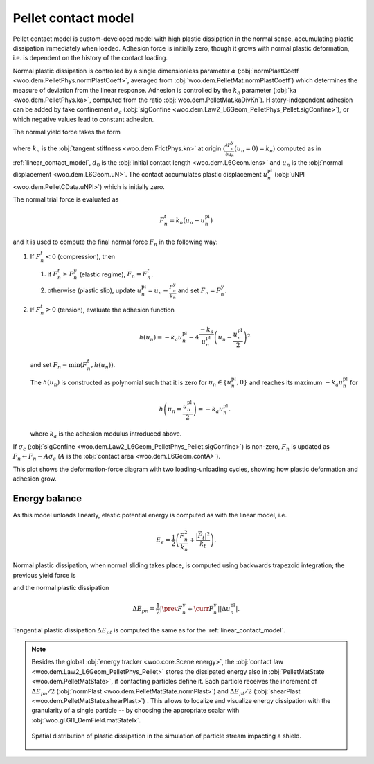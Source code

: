 .. _pellet_contact_model:

==============================
Pellet contact model
==============================

Pellet contact model is custom-developed model with high plastic dissipation in the normal sense, accumulating plastic dissipation immediately when loaded. Adhesion force is initially zero, though it grows with normal plastic deformation, i.e. is dependent on the history of the contact loading.

Normal plastic dissipation is controlled by a single dimensionless parameter :math:`\alpha` (:obj:`normPlastCoeff <woo.dem.PelletPhys.normPlastCoeff>`, averaged from :obj:`woo.dem.PelletMat.normPlastCoeff`) which determines the measure of deviation from the linear response.  Adhesion is controlled by the :math:`k_a` parameter (:obj:`ka <woo.dem.PelletPhys.ka>`, computed from the ratio :obj:`woo.dem.PelletMat.kaDivKn`). History-independent adhesion can be added by fake confinement :math:`\sigma_c` (:obj:`sigConfine <woo.dem.Law2_L6Geom_PelletPhys_Pellet.sigConfine>`), or which negative values lead to constant adhesion.

The normal yield force takes the form

.. math::
   :nowrap:

   \begin{align*}
   F_n^y&=-\frac{k_n d_0}{\alpha}\log\left(\alpha\frac{-u_n}{d_0}+1\right), \\
   \frac{\partial F_n^y}{\partial u_n}&=\frac{k_n}{\alpha\frac{-u_n}{d_0}+1}
   \end{align*}

where :math:`k_n` is the :obj:`tangent stiffness <woo.dem.FrictPhys.kn>` at origin (:math:`\frac{\partial F_n^y}{\partial u_n}(u_n=0)=k_n`) computed as in :ref:`linear_contact_model`, :math:`d_0` is the :obj:`initial contact length <woo.dem.L6Geom.lens>` and :math:`u_n` is the :obj:`normal displacement <woo.dem.L6Geom.uN>`. The contact accumulates plastic displacement :math:`u_n^{\mathrm{pl}}` (:obj:`uNPl <woo.dem.PelletCData.uNPl>`) which is initially zero.

The normal trial force is evaluated as

.. math:: F_n^t=k_n(u_n-u_n^{\mathrm{pl}})

and it is used to compute the final normal force :math:`F_n` in the following way:

1. If :math:`F_n^t<0` (compression), then

   1. if :math:`F_n^t\geq F_n^y` (elastic regime), :math:`F_n=F_n^t`.

   2. otherwise (plastic slip), update :math:`u_n^{\mathrm{pl}}=u_n-\frac{F_n^y}{k_n}` and set :math:`F_n=F_n^y`.
 
2. If :math:`F_n^t>0` (tension), evaluate the adhesion function

   .. math:: h(u_n)=-k_a u_n^{\mathrm{pl}}-4\frac{-k_a}{u_n^{\mathrm{pl}}}\left(u_n-\frac{u_n^{\mathrm{pl}}}{2}\right)^2

   and set :math:`F_n=\min(F_n^t,h(u_n))`.

   The :math:`h(u_n)` is constructed as polynomial such that it is zero for :math:`u_n\in\{u_n^{\mathrm{pl}},0\}` and reaches its maximum :math:`-k_a u_n^{\mathrm{pl}}` for 
   
   .. math:: h\left(u_n=\frac{u_n^{\mathrm{pl}}}{2}\right)=-k_a u_n^{\mathrm{pl}}.

   where :math:`k_a` is the adhesion modulus introduced above.

If :math:`\sigma_c` (:obj:`sigConfine <woo.dem.Law2_L6Geom_PelletPhys_Pellet.sigConfine>`) is non-zero, :math:`F_n` is updated as :math:`F_n \leftarrow F_n-A\sigma_c` (:math:`A` is the :obj:`contact area <woo.dem.L6Geom.contA>`).

This plot shows the deformation-force diagram with two loading-unloading cycles, showing how plastic deformation and adhesion grow.

.. plot::

   import numpy, pylab, woo.dem
   pylab.figure(figsize=(8,6),dpi=160)
   xx=numpy.linspace(0,-1e-3,100)
   xxShort=xx[xx>-5e-4]
   uNPl=-2e-4
   alpha,kn,d0=3.,1e1,1e-3
   ka=.1*kn
   law=woo.dem.Law2_L6Geom_PelletPhys_Pellet
   def fn(uN,uNPl=0.):
      ft=max(law.yieldForce(uN=uN,d0=d0,kn=kn,alpha=alpha),(uN-uNPl)*kn)
      if ft<0: return ft
      else: return law.adhesionForce(uN,uNPl,ka=ka)
   pylab.plot(xxShort,[kn*x for x in xxShort],label='elastic')
   pylab.plot(xx,[fn(x) for x in xx],label='plastic surface')
   pylab.plot(xx,[fn(x,uNPl) for x in xx])
   pylab.plot(xx,[fn(x,2*uNPl) for x in xx])
   pylab.xlabel('normal displacement $u_n$')
   pylab.ylabel('normal force $F_n$')

   pylab.axhline(0,color='black',linewidth=2)
   pylab.axvline(0,color='black',linewidth=2)
   pylab.annotate('$-k_a u_n^{\\rm pl}$',(uNPl,law.adhesionForce(uNPl,2*uNPl,ka=ka)),xytext=(-10,10),textcoords='offset points',)
   unloadX=1.5*uNPl
   angle=52
   pylab.annotate(r'elastic unloading',(unloadX,kn*(unloadX-uNPl)),xytext=(-70,0),textcoords='offset points',rotation=angle)
   pylab.annotate(r'plastic loading',(.5*unloadX,fn(.5*unloadX)),xytext=(-70,5),textcoords='offset points',rotation=39)
   pylab.annotate(r'adhesion',(uNPl,law.adhesionForce(uNPl,2*uNPl,ka=ka)),xytext=(-80,0),textcoords='offset points',rotation=15)
   pylab.annotate(r'$-\frac{k_n d_0}{\alpha}\log\left(\alpha\frac{-u_n}{d_0}+1\right)$',(4*uNPl,fn(4*uNPl)),xytext=(10,-10),textcoords='offset points')
   pylab.annotate(r'$k_n u_n$',(uNPl,uNPl*kn),xytext=(0,-10),textcoords='offset points')
   pylab.plot(uNPl,0,'ro')
   pylab.annotate(r'$u_n^{\rm pl}$',(uNPl,0),xytext=(10,-20),textcoords='offset points')
   pylab.grid(True)


Energy balance
--------------

As this model unloads linearly, elastic potential energy is computed as with the linear model, i.e.

.. math:: E_e=\frac{1}{2}\left(\frac{F_n^2}{k_n}+\frac{|\vec{F}_t|^2}{k_t}\right).

Normal plastic dissipation, when normal sliding takes place, is computed using backwards trapezoid integration; the previous yield force is

.. math::
   :nowrap:

   \begin{align*}
      \Delta u_n^{\mathrm{pl}}&=\prev{{u_n^{\mathrm{pl}}}}-\curr{{u_n^{\mathrm{pl}}}} \\
      \prev{{F_n^y}}&\approx \curr{{F_n^y}} + \frac{\partial F_n^y}{\partial u_n}(\curr{u_n})\Delta u_n^{\mathrm{pl}}
   \end{align*}

and the normal plastic dissipation

.. math:: \Delta E_{pn}=\frac{1}{2}\left|\prev{{F_n^y}}+\curr{{F_n^y}}\right| \left|\Delta u_n^{\mathrm{pl}}\right|.

Tangential plastic dissipation :math:`\Delta E_{pt}` is computed the same as for the :ref:`linear_contact_model`.

.. note:: Besides the global :obj:`energy tracker <woo.core.Scene.energy>`, the :obj:`contact law <woo.dem.Law2_L6Geom_PelletPhys_Pellet>` stores the dissipated energy also in :obj:`PelletMatState <woo.dem.PelletMatState>`, if contacting particles define it. Each particle receives the increment of :math:`\Delta E_{pn}/2` (:obj:`normPlast <woo.dem.PelletMatState.normPlast>`) and :math:`\Delta E_{pt}/2` (:obj:`shearPlast <woo.dem.PelletMatState.shearPlast>`) . This allows to localize and visualize energy dissipation with the granularity of a single particle -- by choosing the appropriate scalar with :obj:`woo.gl.Gl1_DemField.matStateIx`.

   .. figure:: fig/pellet-shield-dissipation.png
      :align: center
      :width: 100%

      Spatial distribution of plastic dissipation in the simulation of particle stream impacting a shield.






